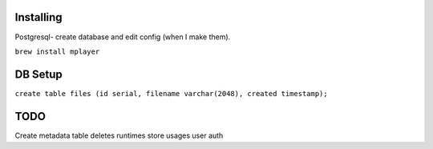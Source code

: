 Installing
====

Postgresql- create database and edit config (when I make them).

``brew install mplayer``

DB Setup
====
``create table files (id serial, filename varchar(2048), created timestamp);``

TODO
====
Create metadata table
deletes
runtimes
store usages
user auth

